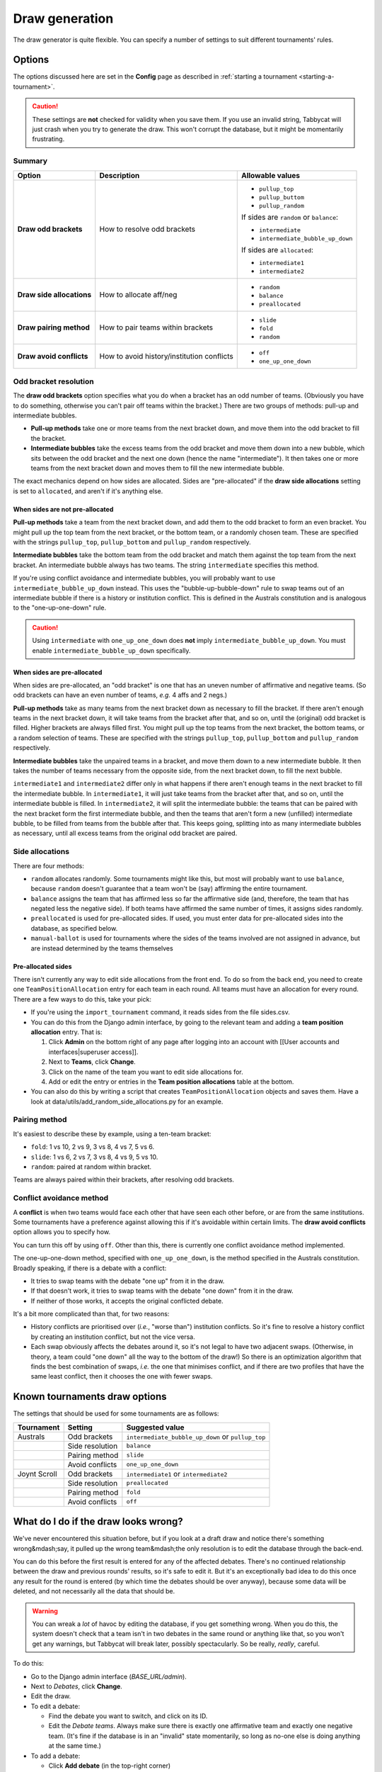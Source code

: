 ===============
Draw generation
===============

The draw generator is quite flexible. You can specify a number of settings to suit different tournaments' rules.


Options
================================================================================
The options discussed here are set in the **Config** page as described in :ref:`starting a tournament <starting-a-tournament>`.

.. caution:: These settings are **not** checked for validity when you save them. If you use an invalid string, Tabbycat will just crash when you try to generate the draw. This won't corrupt the database, but it might be momentarily frustrating.

Summary
--------------------------------------------------------------------------------

+---------------------------+---------------------+-----------------------------------------+
|           Option          |     Description     |             Allowable values            |
+===========================+=====================+=========================================+
| **Draw odd brackets**     | How to resolve      | - ``pullup_top``                        |
|                           | odd brackets        | - ``pullup_buttom``                     |
|                           |                     | - ``pullup_random``                     |
|                           |                     |                                         |
|                           |                     | If sides are ``random`` or ``balance``: |
|                           |                     |                                         |
|                           |                     | - ``intermediate``                      |
|                           |                     | - ``intermediate_bubble_up_down``       |
|                           |                     |                                         |
|                           |                     | If sides are ``allocated``:             |
|                           |                     |                                         |
|                           |                     | - ``intermediate1``                     |
|                           |                     | - ``intermediate2``                     |
+---------------------------+---------------------+-----------------------------------------+
| **Draw side allocations** | How to allocate     | - ``random``                            |
|                           | aff/neg             | - ``balance``                           |
|                           |                     | - ``preallocated``                      |
+---------------------------+---------------------+-----------------------------------------+
| **Draw pairing method**   | How to pair teams   | - ``slide``                             |
|                           | within brackets     | - ``fold``                              |
|                           |                     | - ``random``                            |
+---------------------------+---------------------+-----------------------------------------+
| **Draw avoid conflicts**  | How to avoid        | - ``off``                               |
|                           | history/institution | - ``one_up_one_down``                   |
|                           | conflicts           |                                         |
+---------------------------+---------------------+-----------------------------------------+

Odd bracket resolution
--------------------------------------------------------------------------------
The **draw odd brackets** option specifies what you do when a bracket has an odd number of teams. (Obviously you have to do something, otherwise you can't pair off teams within the bracket.) There are two groups of methods: pull-up and intermediate bubbles.

* **Pull-up methods** take one or more teams from the next bracket down, and move them into the odd bracket to fill the bracket.
* **Intermediate bubbles** take the excess teams from the odd bracket and move them down into a new bubble, which sits between the odd bracket and the next one down (hence the name "intermediate"). It then takes one or more teams from the next bracket down and moves them to fill the new intermediate bubble.

The exact mechanics depend on how sides are allocated.  Sides are "pre-allocated" if the **draw side allocations** setting is set to ``allocated``, and aren't if it's anything else.

When sides are not pre-allocated
****************************************

**Pull-up methods** take a team from the next bracket down, and add them to the odd bracket to form an even bracket. You might pull up the top team from the next bracket, or the bottom team, or a randomly chosen team. These are specified with the strings ``pullup_top``, ``pullup_bottom`` and ``pullup_random`` respectively.

**Intermediate bubbles** take the bottom team from the odd bracket and match them against the top team from the next bracket. An intermediate bubble always has two teams. The string ``intermediate`` specifies this method.

If you're using conflict avoidance and intermediate bubbles, you will probably want to use ``intermediate_bubble_up_down`` instead. This uses the "bubble-up-bubble-down" rule to swap teams out of an intermediate bubble if there is a history or institution conflict. This is defined in the Australs constitution and is analogous to the "one-up-one-down" rule.

.. caution:: Using ``intermediate`` with ``one_up_one_down`` does **not** imply ``intermediate_bubble_up_down``. You must enable ``intermediate_bubble_up_down`` specifically.

When sides are pre-allocated
****************************************

When sides are pre-allocated, an "odd bracket" is one that has an uneven number of affirmative and negative teams. (So odd brackets can have an even number of teams, *e.g.* 4 affs and 2 negs.)

**Pull-up methods** take as many teams from the next bracket down as necessary to fill the bracket. If there aren't enough teams in the next bracket down, it will take teams from the bracket after that, and so on, until the (original) odd bracket is filled. Higher brackets are always filled first. You might pull up the top teams from the next bracket, the bottom teams, or a random selection of teams. These are specified with the strings ``pullup_top``, ``pullup_bottom`` and ``pullup_random`` respectively.

**Intermediate bubbles** take the unpaired teams in a bracket, and move them down to a new intermediate bubble. It then takes the number of teams necessary from the opposite side, from the next bracket down, to fill the next bubble.

``intermediate1`` and ``intermediate2`` differ only in what happens if there aren't enough teams in the next bracket to fill the intermediate bubble. In ``intermediate1``, it will just take teams from the bracket after that, and so on, until the intermediate bubble is filled. In ``intermediate2``, it will split the intermediate bubble: the teams that can be paired with the next bracket form the first intermediate bubble, and then the teams that aren't form a new (unfilled) intermediate bubble, to be filled from teams from the bubble after that. This keeps going, splitting into as many intermediate bubbles as necessary, until all excess teams from the original odd bracket are paired.

Side allocations
--------------------------------------------------------------------------------
There are four methods:

* ``random`` allocates randomly. Some tournaments might like this, but most will probably want to use ``balance``, because ``random`` doesn't guarantee that a team won't be (say) affirming the entire tournament.
* ``balance`` assigns the team that has affirmed less so far the affirmative side (and, therefore, the team that has negated less the negative side). If both teams have affirmed the same number of times, it assigns sides randomly.
* ``preallocated`` is used for pre-allocated sides. If used, you must enter data for pre-allocated sides into the database, as specified below.
* ``manual-ballot`` is used for tournaments where the sides of the teams involved are not assigned in advance, but are instead determined by the teams themselves

Pre-allocated sides
****************************************
There isn't currently any way to edit side allocations from the front end. To do so from the back end, you need to create one ``TeamPositionAllocation`` entry for each team in each round. All teams must have an allocation for every round. There are a few ways to do this, take your pick:

* If you're using the ``import_tournament`` command, it reads sides from the file sides.csv.
* You can do this from the Django admin interface, by going to the relevant team and adding a **team position allocation** entry. That is:

  #. Click **Admin** on the bottom right of any page after logging into an account with [[User accounts and interfaces|superuser access]].
  #. Next to **Teams**, click **Change**.
  #. Click on the name of the team you want to edit side allocations for.
  #. Add or edit the entry or entries in the **Team position allocations** table at the bottom.

* You can also do this by writing a script that creates ``TeamPositionAllocation`` objects and saves them. Have a look at data/utils/add_random_side_allocations.py for an example.

Pairing method
--------------------------------------------------------------------------------
It's easiest to describe these by example, using a ten-team bracket:

* ``fold``: 1 vs 10, 2 vs 9, 3 vs 8, 4 vs 7, 5 vs 6.
* ``slide``: 1 vs 6, 2 vs 7, 3 vs 8, 4 vs 9, 5 vs 10.
* ``random``: paired at random within bracket.

Teams are always paired within their brackets, after resolving odd brackets.

Conflict avoidance method
--------------------------------------------------------------------------------
A **conflict** is when two teams would face each other that have seen each other before, or are from the same institutions. Some tournaments have a preference against allowing this if it's avoidable within certain limits. The **draw avoid conflicts** option allows you to specify how.

You can turn this off by using ``off``. Other than this, there is currently one conflict avoidance method implemented.

The one-up-one-down method, specified with ``one_up_one_down``, is the method specified in the Australs constitution. Broadly speaking, if there is a debate with a conflict:

* It tries to swap teams with the debate "one up" from it in the draw.
* If that doesn't work, it tries to swap teams with the debate "one down" from it in the draw.
* If neither of those works, it accepts the original conflicted debate.

It's a bit more complicated than that, for two reasons:

* History conflicts are prioritised over (*i.e.*, "worse than") institution conflicts. So it's fine to resolve a history conflict by creating an institution conflict, but not the vice versa.
* Each swap obviously affects the debates around it, so it's not legal to have two adjacent swaps. (Otherwise, in theory, a team could "one down" all the way to the bottom of the draw!) So there is an optimization algorithm that finds the best combination of swaps, *i.e.* the one that minimises conflict, and if there are two profiles that have the same least conflict, then it chooses the one with fewer swaps.

Known tournaments draw options
================================================================================
The settings that should be used for some tournaments are as follows:

+--------------+-----------------+---------------------------------------------------+
|  Tournament  |     Setting     |                  Suggested value                  |
+==============+=================+===================================================+
| Australs     | Odd brackets    | ``intermediate_bubble_up_down`` or ``pullup_top`` |
+--------------+-----------------+---------------------------------------------------+
|              | Side resolution | ``balance``                                       |
+--------------+-----------------+---------------------------------------------------+
|              | Pairing method  | ``slide``                                         |
+--------------+-----------------+---------------------------------------------------+
|              | Avoid conflicts | ``one_up_one_down``                               |
+--------------+-----------------+---------------------------------------------------+
| Joynt Scroll | Odd brackets    | ``intermediate1`` or ``intermediate2``            |
+--------------+-----------------+---------------------------------------------------+
|              | Side resolution | ``preallocated``                                  |
+--------------+-----------------+---------------------------------------------------+
|              | Pairing method  | ``fold``                                          |
+--------------+-----------------+---------------------------------------------------+
|              | Avoid conflicts | ``off``                                           |
+--------------+-----------------+---------------------------------------------------+

What do I do if the draw looks wrong?
================================================================================
We've never encountered this situation before, but if you look at a draft draw and notice there's something wrong&mdash;say, it pulled up the wrong team&mdash;the only resolution is to edit the database through the back-end.

You can do this before the first result is entered for any of the affected debates. There's no continued relationship between the draw and previous rounds' results, so it's safe to edit it. But it's an exceptionally bad idea to do this once any result for the round is entered (by which time the debates should be over anyway), because some data will be deleted, and not necessarily all the data that should be.

.. warning:: You can wreak a *lot* of havoc by editing the database, if you get something wrong. When you do this, the system doesn't check that a team isn't in two debates in the same round or anything like that, so you won't get any warnings, but Tabbycat will break later, possibly spectacularly. So be really, *really*, careful.

To do this:

- Go to the Django admin interface (*BASE_URL/admin*).
- Next to *Debates*, click **Change**.
- Edit the draw.

- To edit a debate:

  - Find the debate you want to switch, and click on its ID.
  - Edit the *Debate teams*. Always make sure there is exactly one affirmative team and exactly one negative team. (It's fine if the database is in an "invalid" state momentarily, so long as no-one else is doing anything at the same time.)

- To add a debate:

  - Click **Add debate** (in the top-right corner)
  - Fill out the fields. Fields marked with an asterisk are mandatory, fields not are optional.
  - Add two debate teams, one affirmative and one negative. (This isn't mandatory, but Tabbycat will break if you leave the database in a state where each debate doesn't have one affirmative and one negative team.)
  - If you like, add debate adjudicators&mdash;but you can still do this from the normal "Edit adjudicators" interface, provided you haven't entered any results.

- To remove a debate:

  - Find the debate(s) you want to delete, and click the checkbox next to it (them).
  - Scroll to the bottom of the page, set the dropdown box to "Delete selected debates", and click Go.
  - Review the confirmation before proceeding.
  - Once you've made *all* the necessary changes, go back to the draw page, check that the new draft draw looks as you expect, and confirm it.

Technical notes
================================================================================

.. note:: The information in this section should be read in conjunction with the source code documentation.

The draw module is based around ``DrawGenerator``, a factory function that returns a subclass of ``BaseDrawGenerator``. ``DrawGenerator`` takes two mandatory arguments: ``draw_type``, a string, and ``teams``, a list of ``Team``-like objects.

As a design principle, the draw module does not rely on internal knowledge of ``models.py``. Rather, to enforce abstraction and to ease unit testing, it is written as a stand-alone module that could, in principle, be used by other applications. Therefore, it defines an interface and uses duck-typing to work with inputs.

``Team``-like objects are the main part of this interface. The draw module doesn't provide a base object for ``Team``-like objects, nor does it expect them to be a Django model or be called ``Team``. Rather, it merely expects ``Team``-like objects to have certain attributes, depending on the options passed to ``DrawGenerator``. For example, for power-paired draws, ``Team``-like objects must have the ``points`` attribute. (For further details, refer to the source code.) Because ``DrawGenerator`` returns the same objects in some methods, ``Team``-like objects must be hashable.

The ``make_draw()`` method returns a list of ``Pairing`` objects. The ``Pairing`` class is defined in the draw module. Its ``teams`` attribute (and all attributes derived from it) contain the same ``Team``-like objects that were passed to ``DrawGenerator``.